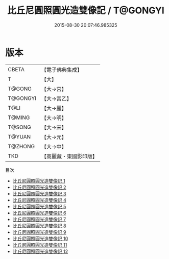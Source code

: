 #+TITLE: 比丘尼圓照圓光造雙像記 / T@GONGYI

#+DATE: 2015-08-30 20:07:46.985325
* 版本
 |     CBETA|【電子佛典集成】|
 |         T|【大】     |
 |    T@GONG|【大→宮】   |
 |  T@GONGYI|【大→宮乙】  |
 |      T@LI|【大→麗】   |
 |    T@MING|【大→明】   |
 |    T@SONG|【大→宋】   |
 |    T@YUAN|【大→元】   |
 |   T@ZHONG|【大→中】   |
 |       TKD|【高麗藏・東國影印版】|
目次
 - [[file:KR6i0016_001.txt][比丘尼圓照圓光造雙像記 1]]
 - [[file:KR6i0016_002.txt][比丘尼圓照圓光造雙像記 2]]
 - [[file:KR6i0016_003.txt][比丘尼圓照圓光造雙像記 3]]
 - [[file:KR6i0016_004.txt][比丘尼圓照圓光造雙像記 4]]
 - [[file:KR6i0016_005.txt][比丘尼圓照圓光造雙像記 5]]
 - [[file:KR6i0016_006.txt][比丘尼圓照圓光造雙像記 6]]
 - [[file:KR6i0016_007.txt][比丘尼圓照圓光造雙像記 7]]
 - [[file:KR6i0016_008.txt][比丘尼圓照圓光造雙像記 8]]
 - [[file:KR6i0016_009.txt][比丘尼圓照圓光造雙像記 9]]
 - [[file:KR6i0016_010.txt][比丘尼圓照圓光造雙像記 10]]
 - [[file:KR6i0016_011.txt][比丘尼圓照圓光造雙像記 11]]
 - [[file:KR6i0016_012.txt][比丘尼圓照圓光造雙像記 12]]
